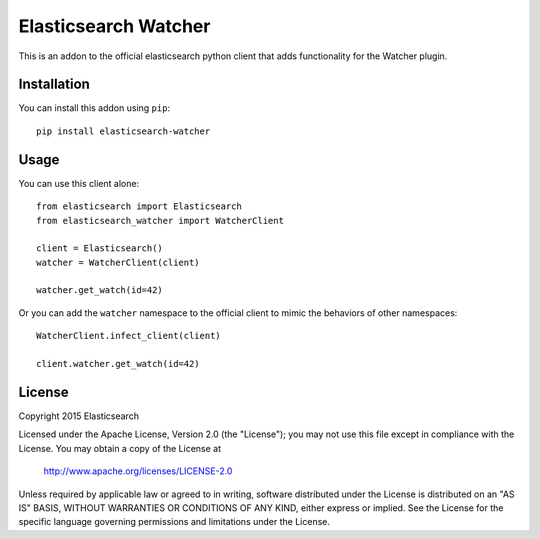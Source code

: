 Elasticsearch Watcher
=====================

This is an addon to the official elasticsearch python client that adds
functionality for the Watcher plugin. 

Installation
------------

You can install this addon using ``pip``::

    pip install elasticsearch-watcher

Usage
-----

You can use this client alone::

    from elasticsearch import Elasticsearch
    from elasticsearch_watcher import WatcherClient

    client = Elasticsearch()
    watcher = WatcherClient(client)

    watcher.get_watch(id=42)

Or you can add the ``watcher`` namespace to the official client to mimic the
behaviors of other namespaces::

    WatcherClient.infect_client(client)

    client.watcher.get_watch(id=42)

License
-------

Copyright 2015 Elasticsearch

Licensed under the Apache License, Version 2.0 (the "License");
you may not use this file except in compliance with the License.
You may obtain a copy of the License at

    http://www.apache.org/licenses/LICENSE-2.0

Unless required by applicable law or agreed to in writing, software
distributed under the License is distributed on an "AS IS" BASIS,
WITHOUT WARRANTIES OR CONDITIONS OF ANY KIND, either express or implied.
See the License for the specific language governing permissions and
limitations under the License.

